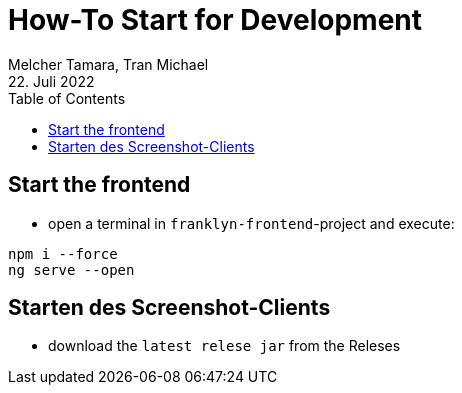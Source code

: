 = How-To Start for Development
Melcher Tamara, Tran Michael
22. Juli 2022
:toc:
:icons: font
:url-quickref: https://docs.asciidoctor.org/asciidoc/latest/syntax-quick-reference/

////
== Start the backend first

* open a terminal in `backend`-project and execute:

[source, shell]
----
./mvnw clean quarkus:dev
----

////

== Start the frontend

* open a terminal in `franklyn-frontend`-project and execute:

[source, shell]
----
npm i --force
ng serve --open
----

== Starten des Screenshot-Clients

* download the `latest relese jar` from the Releses




